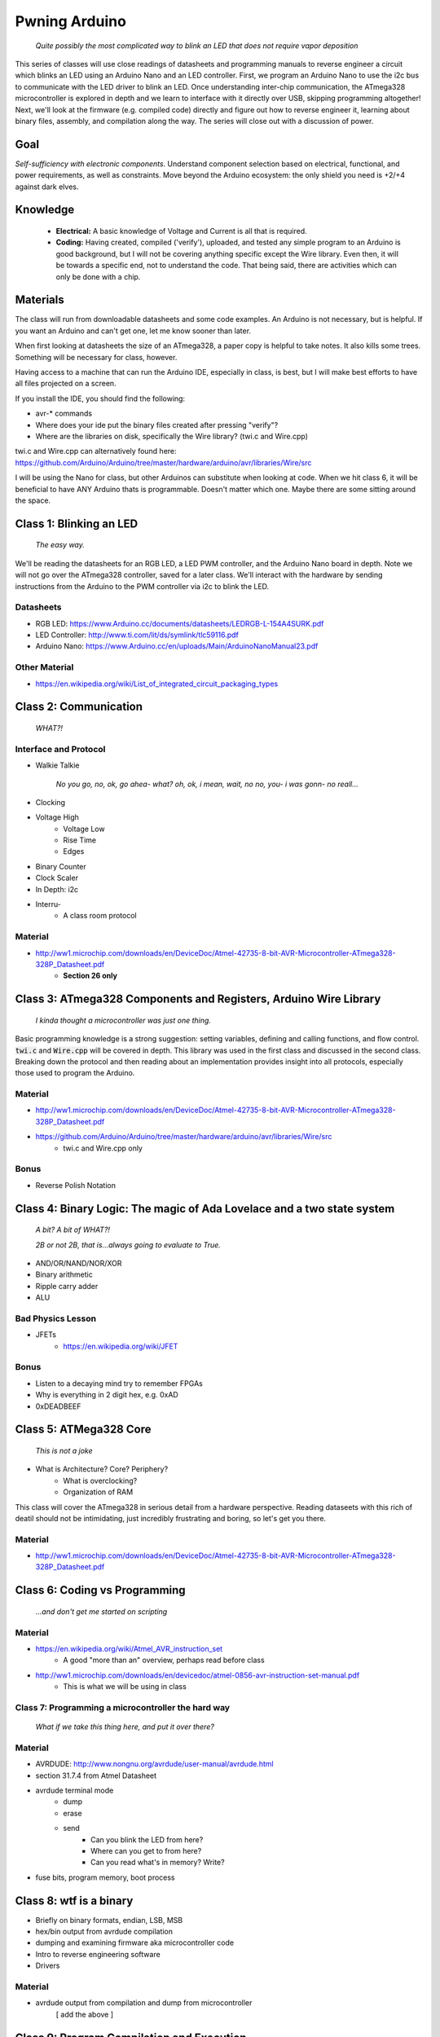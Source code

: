 ==============
Pwning Arduino
==============

	*Quite possibly the most complicated way to blink an LED that does not require vapor deposition*


This series of classes will use close readings of datasheets and programming manuals to reverse engineer a circuit which blinks an LED using an Arduino Nano and an LED controller.  First, we program an Arduino Nano to use the i2c bus to communicate with the LED driver to blink an LED.  Once understanding inter-chip communication, the ATmega328 microcontroller is explored in depth and we learn to interface with it directly over USB, skipping programming altogether!  Next, we'll look at the firmware (e.g. compiled code) directly and figure out how to reverse engineer it, learning about binary files, assembly, and compilation along the way.  The series will close out with a discussion of power.


Goal
----

*Self-sufficiency with electronic components.*  Understand component selection based on electrical, functional, and power requirements, as well as constraints.  Move beyond the Arduino ecosystem: the only shield you need is +2/+4 against dark elves.


Knowledge
---------

	- **Electrical:** A basic knowledge of Voltage and Current is all that is required.  
	
   	- **Coding:**  Having created, compiled ('verify'), uploaded, and tested any simple program to an Arduino is good background, but I will not be covering anything specific except the Wire library.  Even then, it will be towards a specific end, not to understand the code.  That being said, there are activities which can only be done with a chip. 


Materials
---------

The class will run from downloadable datasheets and some code examples.  An Arduino is not necessary, but is helpful.  If you want an Arduino and can't get one, let me know sooner than later.

When first looking at datasheets the size of an ATmega328, a paper copy is helpful to take notes.  It also kills some trees.  Something will be necessary for class, however.  

Having access to a machine that can run the Arduino IDE, especially in class, is best, but I will make best efforts to have all files projected on a screen.

If you install the IDE, you should find the following:

- avr-* commands
- Where does your ide put the binary files created after pressing "verify"?
- Where are the libraries on disk, specifically the Wire library?  (twi.c and Wire.cpp)

twi.c and Wire.cpp can alternatively found here: https://github.com/Arduino/Arduino/tree/master/hardware/arduino/avr/libraries/Wire/src

I will be using the Nano for class, but other Arduinos can substitute when looking at code.  When we hit class 6, it will be beneficial to have ANY Arduino thats is programmable.  Doesn't matter which one.  Maybe there are some sitting around the space.  


Class 1: Blinking an LED
------------------------

	*The easy way.*

We'll be reading the datasheets for an RGB LED, a LED PWM controller, and the Arduino Nano board in depth.  Note we will not go over the ATmega328 controller, saved for a later class.  We'll interact with the hardware by sending instructions from the Arduino to the PWM controller via i2c to blink the LED.

Datasheets
__________

- RGB LED: https://www.Arduino.cc/documents/datasheets/LEDRGB-L-154A4SURK.pdf 
- LED Controller: http://www.ti.com/lit/ds/symlink/tlc59116.pdf
- Arduino Nano: https://www.Arduino.cc/en/uploads/Main/ArduinoNanoManual23.pdf

Other Material
______________

- https://en.wikipedia.org/wiki/List_of_integrated_circuit_packaging_types


Class 2: Communication
----------------------

	*WHAT?!*

Interface and Protocol
______________________

- Walkie Talkie

	*No you go, no, ok, go ahea- what?  oh, ok, i mean, wait, no no, you- i was gonn-  no reall...*
		
- Clocking
+ Voltage High
    + Voltage Low
    + Rise Time
    + Edges
- Binary Counter
- Clock Scaler
- In Depth: i2c
- Interru-
	+ A class room protocol

Material
________

- http://ww1.microchip.com/downloads/en/DeviceDoc/Atmel-42735-8-bit-AVR-Microcontroller-ATmega328-328P_Datasheet.pdf
	+ **Section 26 only**


Class 3: ATmega328 Components and Registers, Arduino Wire Library
-----------------------------------------------------------------

	*I kinda thought a microcontroller was just one thing.*

Basic programming knowledge is a strong suggestion: setting variables, defining and calling functions, and flow control.  :code:`twi.c` and :code:`Wire.cpp` will be covered in depth.  This library was used in the first class and discussed in the second class.  Breaking down the protocol and then reading about an implementation provides insight into all protocols, especially those used to program the Arduino.

Material
________

- http://ww1.microchip.com/downloads/en/DeviceDoc/Atmel-42735-8-bit-AVR-Microcontroller-ATmega328-328P_Datasheet.pdf
- https://github.com/Arduino/Arduino/tree/master/hardware/arduino/avr/libraries/Wire/src
	+ twi.c and Wire.cpp only
   
Bonus
_____

- Reverse Polish Notation

Class 4: Binary Logic: The magic of Ada Lovelace and a two state system
-------------------------------------------------------------------------

	*A bit?  A bit of WHAT?!*
	
	*2B or not 2B, that is...always going to evaluate to True.*

- AND/OR/NAND/NOR/XOR
- Binary arithmetic
- Ripple carry adder
- ALU

Bad Physics Lesson
__________________

- JFETs
	+ https://en.wikipedia.org/wiki/JFET

Bonus
_____
- Listen to a decaying mind try to remember FPGAs
- Why is everything in 2 digit hex, e.g. 0xAD
- 0xDEADBEEF


Class 5: ATMega328 Core
-----------------------

	*This is not a joke*

- What is Architecture?  Core?  Periphery?
   	- What is overclocking?
   	- Organization of RAM
   
This class will cover the ATmega328 in serious detail from a hardware perspective.  Reading dataseets with this rich of deatil should not be intimidating, just incredibly frustrating and boring, so let's get you there.

Material
________

- http://ww1.microchip.com/downloads/en/DeviceDoc/Atmel-42735-8-bit-AVR-Microcontroller-ATmega328-328P_Datasheet.pdf

Class 6: Coding vs Programming
------------------------------

	*...and don't get me started on scripting*

Material
________

- https://en.wikipedia.org/wiki/Atmel_AVR_instruction_set
	+ A good "more than an" overview, perhaps read before class
- http://ww1.microchip.com/downloads/en/devicedoc/atmel-0856-avr-instruction-set-manual.pdf
	+ This is what we will be using in class


Class 7: Programming a microcontroller the hard way
___________________________________________________

	*What if we take this thing here, and put it over there?*

Material
________

- AVRDUDE: http://www.nongnu.org/avrdude/user-manual/avrdude.html
- section 31.7.4 from Atmel Datasheet

- avrdude terminal mode
	+ dump
	+ erase
	+ send
		* Can you blink the LED from here?
		* Where can you get to from here?
		* Can you read what's in memory?  Write?
- fuse bits, program memory, boot process


Class 8: wtf is a binary
------------------------

- Briefly on binary formats, endian, LSB, MSB
- hex/bin output from avrdude compilation
- dumping and examining firmware aka microcontroller code
- Intro to reverse engineering software
- Drivers

Material
_______

- avrdude output from compilation and dump from microcontroller
   [ add the above ]


Class 9: Program Compilation and Execution
------------------------------------------

  		*Anyone ever used the Boss Key?*

- preprocessing: *adding a bunch of stuff*
- assembly: *uh, putting it together?*
- compilation:  *err...putting it MORE together?*
- linking: *putting it together with even MORE stuff?  ug.*

- disassembly, *or why everything get cracked all the time forever*
	+ Two way vs one way functions
	+ you know who ELSE used one way functions?

- Program Execution
- The Stack
- The Stack Pointer
- Saving State on the Stack
- Restoring State

Discussion Bonus
________________

- Code is in memory
- The microcontroller can access that memory, aka read and (over-)write the code itself while it is excuting.
- If you become aware of your surroundings inside the microcontroller at a pause in execution, what would you do first?
- Could you self replicate and send a copy of yourself somewhere?
- what about load a small program into memory? Jump to that location? Start a small shell open on port 1023?
	+ bonus for why 1023 and not 1025

Self Study: Language
____________________

- What is a language?  Who is Chompsky?  Why are computer languages, uh, languages?  More importantly, who is SasQ?
- Grammar
- Parsing
- Tokenizing
- Lexing
- Abstract Syntax Tree
- ENBF

	https://stackoverflow.com/questions/2842809/lexers-vs-parsers - SasQ comments are the best


Class 10: Power
---------------

   		*Have you tried turning if off and turning it back on again?*

- Supply
	+ Rectifiers/Inverters
	+ Switching
	+ Step-up, step-down, boost, buck
   
- Fooling mother nature, aka, you cant.  
	+ Power In = Power Out *In this house we obey the 2nd law of thermodynamics!*
	+ Heat, Flow, Dissipation, Cooling

- Batteries
	+ LiPo  >>>DANGER<<<
		* The Bulge
	+ Charging >>>EVEN MORE DANGER<<<
	+ Protection Circuits >>>SLIGHTLY LESS DANGER<<<
	+ Further reading: Battery University

   [Datasheets]

Bonus
_____

- Do NOT build energy weapons, like a stun gun.  
- Just because it's easy and cheap does not mean you should do it, it's illegal.  
- And if you're going to, don't put it in innocuously shaped object easy to conceal.  
- They can run on as little as 9V, so don't google it and find the exact circuit you need pretty easily.  
- Just don't do it with LiPos(SERIOUSLY).  Or ever.


Discussion: What's next?
________________________

- https://en.wikichip.org/wiki/amd/microarchitectures/zen
	+ You should be able to read this and have a good idea of what's going on.
- https://en.wikipedia.org/wiki/Speculative_execution
- https://github.com/marcan/speculation-bugs
      
